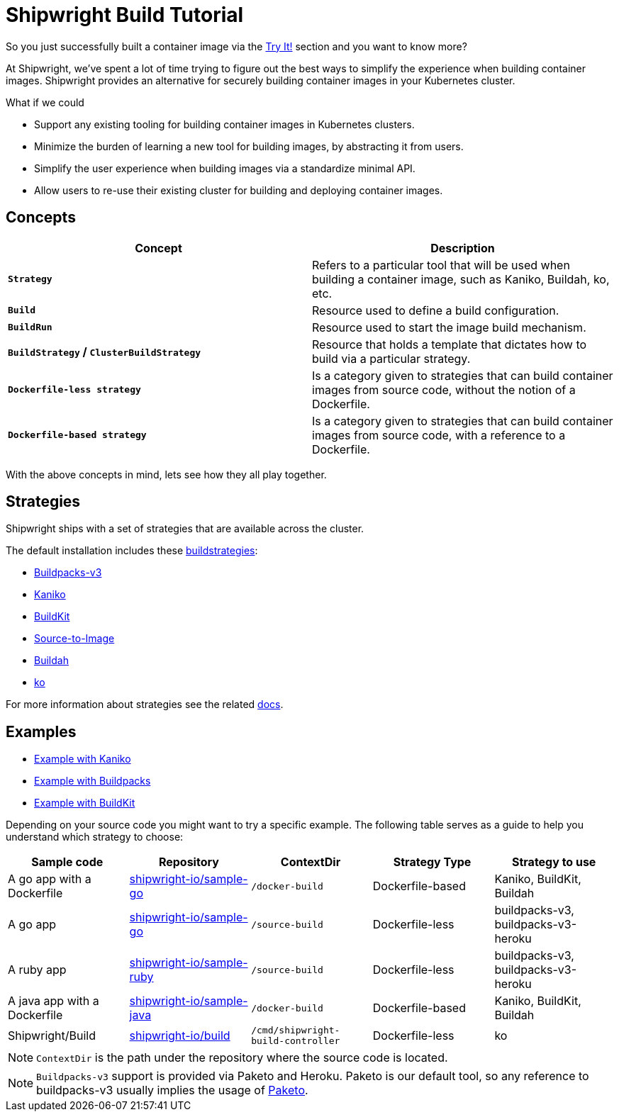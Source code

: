 ////
Copyright The Shipwright Contributors

SPDX-License-Identifier: Apache-2.0
////
= Shipwright Build Tutorial

So you just successfully built a container image via the link:../../README.md#try-it[Try It!] section and you want to know more?

At Shipwright, we've spent a lot of time trying to figure out the best ways to simplify the experience when
building container images. Shipwright provides an alternative for securely building container images in your Kubernetes cluster.

What if we could

* Support any existing tooling for building container images in Kubernetes clusters.
* Minimize the burden of learning a new tool for building images, by abstracting it from users.
* Simplify the user experience when building images via a standardize minimal API.
* Allow users to re-use their existing cluster for building and deploying container images.

== Concepts

|===
| Concept | Description

| *`Strategy`*
| Refers to a particular tool that will be used when building a container image, such as Kaniko, Buildah, ko, etc.

| *`Build`*
| Resource used to define a build configuration.

| *`BuildRun`*
| Resource used to start the image build mechanism.

| *`BuildStrategy` / `ClusterBuildStrategy`*
| Resource that holds a template that dictates how to build via a particular strategy.

| *`Dockerfile-less strategy`*
| Is a category given to strategies that can build container images from source code, without the notion of a Dockerfile.

| *`Dockerfile-based strategy`*
| Is a category given to strategies that can build container images from source code, with a reference to a Dockerfile.
|===

With the above concepts in mind, lets see how they all play together.

== Strategies

Shipwright ships with a set of strategies that are available across the cluster.

The default installation includes these xref:/docs/buildstrategies.adoc[buildstrategies]:

* link:../buildstrategies.md#buildpacks-v3[Buildpacks-v3]
* link:../buildstrategies.md#kaniko[Kaniko]
* link:../buildstrategies.md#buildkit[BuildKit]
* link:../buildstrategies.md#source-to-image[Source-to-Image]
* link:../buildstrategies.md#buildah[Buildah]
* link:../buildstrategies.md#ko[ko]

For more information about strategies see the related xref:../buildstrategies.adoc[docs].

== Examples

* xref:building_with_kaniko.adoc[Example with Kaniko]
* xref:building_with_buildpacks.adoc[Example with Buildpacks]
* xref:building_with_buildkit.adoc[Example with BuildKit]

Depending on your source code you might want to try a specific example. The following table serves as a guide to help you understand which
strategy to choose:

|===
| Sample code | Repository | ContextDir | Strategy Type | Strategy to use

| A go app with a Dockerfile
| https://github.com/shipwright-io/sample-go[shipwright-io/sample-go]
| `/docker-build`
| Dockerfile-based
| Kaniko, BuildKit, Buildah

| A go app
| https://github.com/shipwright-io/sample-go[shipwright-io/sample-go]
| `/source-build`
| Dockerfile-less
| buildpacks-v3, buildpacks-v3-heroku

| A ruby app
| https://github.com/shipwright-io/sample-ruby[shipwright-io/sample-ruby]
| `/source-build`
| Dockerfile-less
| buildpacks-v3, buildpacks-v3-heroku

| A java app with a Dockerfile
| https://github.com/shipwright-io/sample-java[shipwright-io/sample-java]
| `/docker-build`
| Dockerfile-based
| Kaniko, BuildKit, Buildah

| Shipwright/Build
| https://github.com/shipwright-io/build[shipwright-io/build]
| `/cmd/shipwright-build-controller`
| Dockerfile-less
| ko
|===

NOTE: `ContextDir` is the path under the repository where the source code is located.

NOTE: `Buildpacks-v3` support is provided via Paketo and Heroku. Paketo is our default tool, so any reference to buildpacks-v3 usually implies the usage of https://paketo.io/[Paketo].
